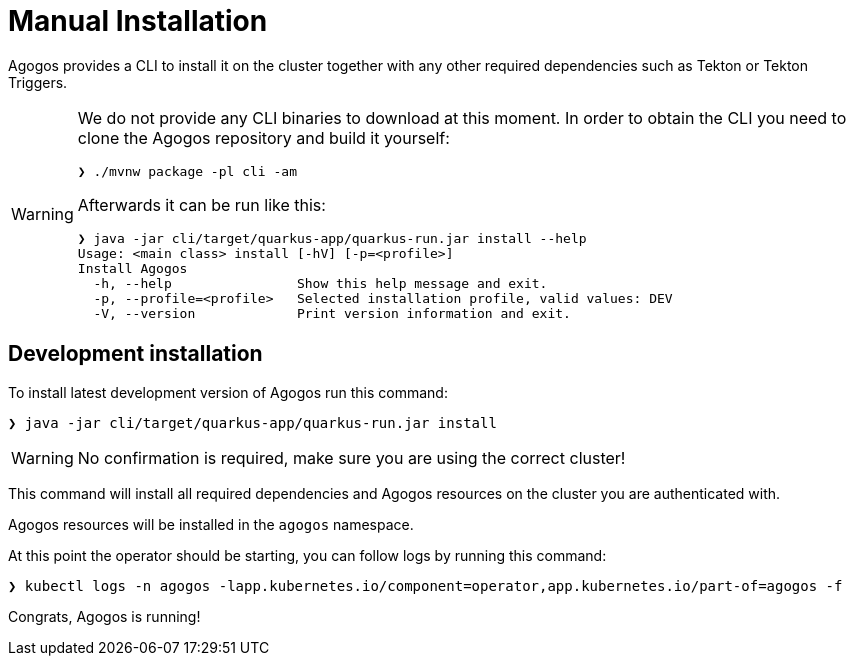 = Manual Installation

Agogos provides a CLI to install it on the cluster together with any other
required dependencies such as Tekton or Tekton Triggers.

[WARNING]
====
We do not provide any CLI binaries to download at this moment. In order to obtain the CLI
you need to clone the Agogos repository and build it yourself:

[source,bash]
----
❯ ./mvnw package -pl cli -am
----

Afterwards it can be run like this:

[source,bash]
----
❯ java -jar cli/target/quarkus-app/quarkus-run.jar install --help
Usage: <main class> install [-hV] [-p=<profile>]
Install Agogos
  -h, --help                Show this help message and exit.
  -p, --profile=<profile>   Selected installation profile, valid values: DEV
  -V, --version             Print version information and exit.
----
====

== Development installation

To install latest development version of Agogos run this command:

[source,bash]
----
❯ java -jar cli/target/quarkus-app/quarkus-run.jar install
----

[WARNING]
====
No confirmation is required, make sure you are using the correct cluster!
====

This command will install all required dependencies and Agogos resources on
the cluster you are authenticated with.

Agogos resources will be installed in the `agogos` namespace.

At this point the operator should be starting, you can follow logs by running
this command:

[source,bash]
----
❯ kubectl logs -n agogos -lapp.kubernetes.io/component=operator,app.kubernetes.io/part-of=agogos -f
----

Congrats, Agogos is running!

// TODO: Next steps
